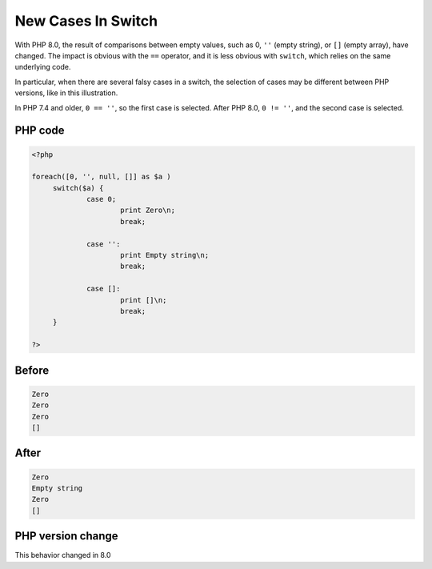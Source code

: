.. _`new-cases-in-switch`:

New Cases In Switch
===================
.. meta::
	:description:
		New Cases In Switch: With PHP 8.
	:twitter:card: summary_large_image
	:twitter:site: @exakat
	:twitter:title: New Cases In Switch
	:twitter:description: New Cases In Switch: With PHP 8
	:twitter:creator: @exakat
	:twitter:image:src: https://php-changed-behaviors.readthedocs.io/en/latest/_static/logo.png
	:og:image: https://php-changed-behaviors.readthedocs.io/en/latest/_static/logo.png
	:og:title: New Cases In Switch
	:og:type: article
	:og:description: With PHP 8
	:og:url: https://php-tips.readthedocs.io/en/latest/tips/newCasesInSwitch.html
	:og:locale: en

With PHP 8.0, the result of comparisons between empty values, such as 0, ``''`` (empty string), or ``[]`` (empty array), have changed. The impact is obvious with the ``==`` operator, and it is less obvious with ``switch``, which relies on the same underlying code.



In particular, when there are several falsy cases in a switch, the selection of cases may be different between PHP versions, like in this illustration. 



In PHP 7.4 and older, ``0 == ''``, so the first case is selected. After PHP 8.0, ``0 != ''``, and the second case is selected. 



PHP code
________
.. code-block:: php

   <?php
   
   foreach([0, '', null, []] as $a )
   	switch($a) {
   		case 0;
   			print Zero\n;
   			break;
   			
   		case '':
   			print Empty string\n;
   			break;
   			
   		case []:
   			print []\n;
   			break;
   	}
   
   ?>

Before
______
.. code-block:: output

   Zero
   Zero
   Zero
   []
   

After
______
.. code-block:: output

   Zero
   Empty string
   Zero
   []
   


PHP version change
__________________
This behavior changed in 8.0


